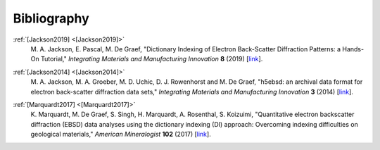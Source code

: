 ============
Bibliography
============

.. _[Jackson2019]:

:ref:`[Jackson2019] <[Jackson2019]>`
    M. A. Jackson, E. Pascal, M. De Graef, "Dictionary Indexing of Electron
    Back-Scatter Diffraction Patterns: a Hands-On Tutorial," *Integrating
    Materials and Manufacturing Innovation* **8** (2019) [`link
    <https://doi.org/10.1007/s40192-019-00137-4>`_].

.. _[Jackson2014]:

:ref:`[Jackson2014] <[Jackson2014]>`
    M. A. Jackson, M. A. Groeber, M. D. Uchic, D. J. Rowenhorst and M. De Graef,
    "h5ebsd: an archival data format for electron back-scatter diffraction data
    sets," *Integrating Materials and Manufacturing Innovation* **3** (2014)
    [`link <https://doi.org/10.1186/2193-9772-3-4>`_].

.. _[Marquardt2017]:

:ref:`[Marquardt2017] <[Marquardt2017]>`
    K. Marquardt, M. De Graef, S. Singh, H. Marquardt, A. Rosenthal,
    S. Koizuimi, "Quantitative electron backscatter diffraction (EBSD) data
    analyses using the dictionary indexing (DI) approach: Overcoming indexing
    difficulties on geological materials," *American Mineralogist* **102**
    (2017) [`link <https://doi.org/10.2138/am-2017-6062>`_].
